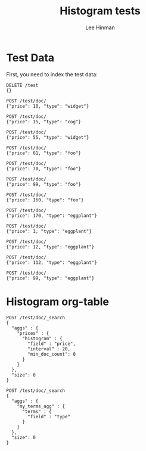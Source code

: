 #+TITLE:   Histogram tests
#+AUTHOR:  Lee Hinman
#+LANGUAGE: en
#+PROPERTY: header-args :results code replace :exports both :noweb yes :tangle no
#+HTML_HEAD: <link rel="stylesheet" href="http://dakrone.github.io/org.css" type="text/css" />
#+EXPORT_SELECT_TAGS: export
#+EXPORT_EXCLUDE_TAGS: noexport
#+OPTIONS: H:4 num:nil toc:t \n:nil @:t ::t |:t ^:{} -:t f:t *:t
#+OPTIONS: skip:nil d:(HIDE) tags:not-in-toc
#+TODO: SOMEDAY(s) TODO(t) INPROGRESS(i) WAITING(w@/!) NEEDSREVIEW(n@/!) | DONE(d)
#+TODO: WAITING(w@/!) HOLD(h@/!) | CANCELLED(c@/!)
#+TAGS: export(e) noexport(n)
#+STARTUP: fold nodlcheck lognotestate content

* Test Data
First, you need to index the test data:

#+BEGIN_SRC es
DELETE /test
{}

POST /test/doc/
{"price": 10, "type": "widget"}

POST /test/doc/
{"price": 15, "type": "cog"}

POST /test/doc/
{"price": 55, "type": "widget"}

POST /test/doc/
{"price": 61, "type": "foo"}

POST /test/doc/
{"price": 70, "type": "foo"}

POST /test/doc/
{"price": 99, "type": "foo"}

POST /test/doc/
{"price": 160, "type": "foo"}

POST /test/doc/
{"price": 170, "type": "eggplant"}

POST /test/doc/
{"price": 1, "type": "eggplant"}

POST /test/doc/
{"price": 12, "type": "eggplant"}

POST /test/doc/
{"price": 112, "type": "eggplant"}

POST /test/doc/
{"price": 99, "type": "eggplant"}
#+END_SRC

#+RESULTS:
#+BEGIN_SRC es
{"acknowledged":true}
{"_index":"test","_type":"doc","_id":"AU_ZRjnfCPOs7WlNwXCO","_version":1,"created":true}
{"_index":"test","_type":"doc","_id":"AU_ZRjovCPOs7WlNwXCP","_version":1,"created":true}
{"_index":"test","_type":"doc","_id":"AU_ZRjpACPOs7WlNwXCQ","_version":1,"created":true}
{"_index":"test","_type":"doc","_id":"AU_ZRjpRCPOs7WlNwXCR","_version":1,"created":true}
{"_index":"test","_type":"doc","_id":"AU_ZRjpdCPOs7WlNwXCS","_version":1,"created":true}
{"_index":"test","_type":"doc","_id":"AU_ZRjppCPOs7WlNwXCT","_version":1,"created":true}
{"_index":"test","_type":"doc","_id":"AU_ZRjpzCPOs7WlNwXCU","_version":1,"created":true}
{"_index":"test","_type":"doc","_id":"AU_ZRjqBCPOs7WlNwXCV","_version":1,"created":true}
{"_index":"test","_type":"doc","_id":"AU_ZRjqLCPOs7WlNwXCW","_version":1,"created":true}
{"_index":"test","_type":"doc","_id":"AU_ZRjqVCPOs7WlNwXCX","_version":1,"created":true}
{"_index":"test","_type":"doc","_id":"AU_ZRjqgCPOs7WlNwXCY","_version":1,"created":true}
{"_index":"test","_type":"doc","_id":"AU_ZRjqtCPOs7WlNwXCZ","_version":1,"created":true}
#+END_SRC

* Histogram org-table

#+BEGIN_SRC es :tablify prices :results raw table
POST /test/doc/_search
{
  "aggs" : {
    "prices" : {
      "histogram" : {
        "field" : "price",
        "interval" : 20,
        "min_doc_count": 0
      }
    }
  },
  "size": 0
}
#+END_SRC

#+RESULTS:
| key | document count |
|-----+----------------|
|   0 |              4 |
|  20 |              0 |
|  40 |              1 |
|  60 |              2 |
|  80 |              2 |
| 100 |              1 |
| 120 |              0 |
| 140 |              0 |
| 160 |              2 |
#+TBLFM: $3='(orgtbl-ascii-draw $2 0 5)

#+BEGIN_SRC es :tablify my_terms_agg :results raw table
POST /test/doc/_search
{
  "aggs" : {
    "my_terms_agg" : {
      "terms" : {
        "field" : "type"
      }
    }
  },
  "size": 0
}
#+END_SRC

#+RESULTS:
| key      | document count |
|----------+----------------|
| eggplant |              5 |
| foo      |              4 |
| widget   |              2 |
| cog      |              1 |
#+TBLFM: $3='(orgtbl-ascii-draw $2 0 5)

